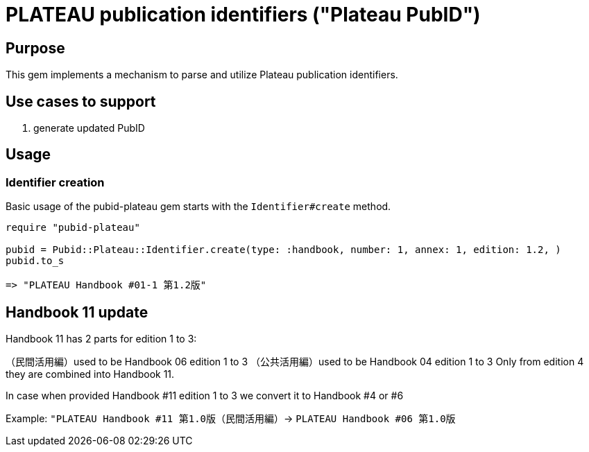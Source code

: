 = PLATEAU publication identifiers ("Plateau PubID")

== Purpose

This gem implements a mechanism to parse and utilize Plateau publication identifiers.

== Use cases to support

. generate updated PubID

== Usage

=== Identifier creation

Basic usage of the pubid-plateau gem starts with the `Identifier#create` method.

[source,ruby]
----
require "pubid-plateau"

pubid = Pubid::Plateau::Identifier.create(type: :handbook, number: 1, annex: 1, edition: 1.2, )
pubid.to_s

=> "PLATEAU Handbook #01-1 第1.2版"
----

== Handbook 11 update

Handbook 11 has 2 parts for edition 1 to 3:

（民間活用編）used to be Handbook 06 edition 1 to 3
（公共活用編）used to be Handbook 04 edition 1 to 3
Only from edition 4 they are combined into Handbook 11.

In case when provided Handbook #11 edition 1 to 3 we convert it to Handbook #4 or #6

Example: `"PLATEAU Handbook #11 第1.0版（民間活用編）`->  `PLATEAU Handbook #06 第1.0版`
